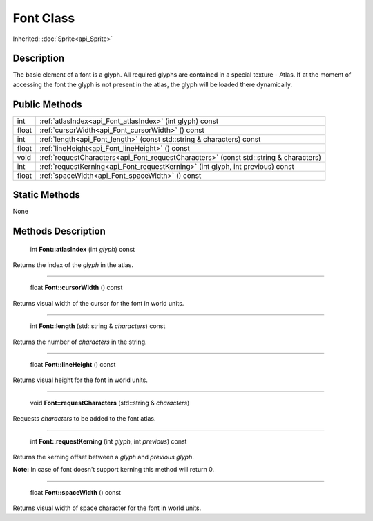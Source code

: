 .. _api_Font:

Font Class
==========

Inherited: :doc:`Sprite<api_Sprite>`

.. _api_Font_description:

Description
-----------

The basic element of a font is a glyph. All required glyphs are contained in a special texture - Atlas. If at the moment of accessing the font the glyph is not present in the atlas, the glyph will be loaded there dynamically.



.. _api_Font_public:

Public Methods
--------------

+--------+---------------------------------------------------------------------------------------+
|    int | :ref:`atlasIndex<api_Font_atlasIndex>` (int  glyph) const                             |
+--------+---------------------------------------------------------------------------------------+
|  float | :ref:`cursorWidth<api_Font_cursorWidth>` () const                                     |
+--------+---------------------------------------------------------------------------------------+
|    int | :ref:`length<api_Font_length>` (const std::string & characters) const                 |
+--------+---------------------------------------------------------------------------------------+
|  float | :ref:`lineHeight<api_Font_lineHeight>` () const                                       |
+--------+---------------------------------------------------------------------------------------+
|   void | :ref:`requestCharacters<api_Font_requestCharacters>` (const std::string & characters) |
+--------+---------------------------------------------------------------------------------------+
|    int | :ref:`requestKerning<api_Font_requestKerning>` (int  glyph, int  previous) const      |
+--------+---------------------------------------------------------------------------------------+
|  float | :ref:`spaceWidth<api_Font_spaceWidth>` () const                                       |
+--------+---------------------------------------------------------------------------------------+



.. _api_Font_static:

Static Methods
--------------

None

.. _api_Font_methods:

Methods Description
-------------------

.. _api_Font_atlasIndex:

 int **Font::atlasIndex** (int  *glyph*) const

Returns the index of the *glyph* in the atlas.

----

.. _api_Font_cursorWidth:

 float **Font::cursorWidth** () const

Returns visual width of the cursor for the font in world units.

----

.. _api_Font_length:

 int **Font::length** (std::string & *characters*) const

Returns the number of *characters* in the string.

----

.. _api_Font_lineHeight:

 float **Font::lineHeight** () const

Returns visual height for the font in world units.

----

.. _api_Font_requestCharacters:

 void **Font::requestCharacters** (std::string & *characters*)

Requests *characters* to be added to the font atlas.

----

.. _api_Font_requestKerning:

 int **Font::requestKerning** (int  *glyph*, int  *previous*) const

Returns the kerning offset between a *glyph* and *previous* *glyph*.

**Note:** In case of font doesn't support kerning this method will return 0.

----

.. _api_Font_spaceWidth:

 float **Font::spaceWidth** () const

Returns visual width of space character for the font in world units.


